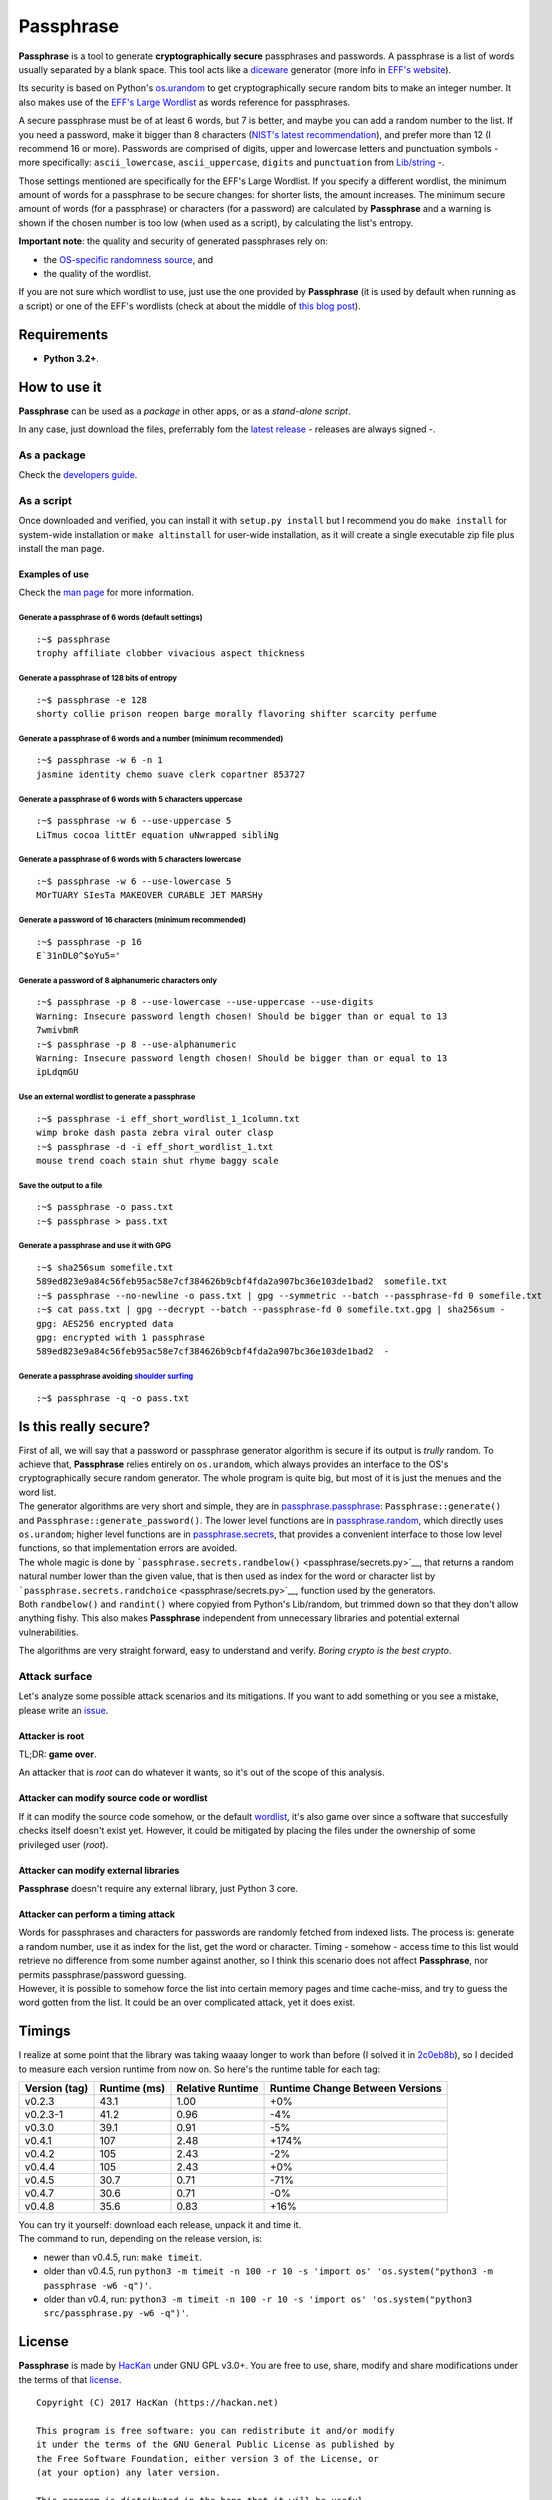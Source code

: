 Passphrase
==========

**Passphrase** is a tool to generate **cryptographically secure**
passphrases and passwords. A passphrase is a list of words usually
separated by a blank space. This tool acts like a
`diceware <http://world.std.com/~reinhold/diceware.html>`__ generator
(more info in `EFF's website <https://www.eff.org/es/dice>`__).

Its security is based on Python's
`os.urandom <https://docs.python.org/3/library/os.html#os.urandom>`__ to
get cryptographically secure random bits to make an integer number. It
also makes use of the `EFF's Large
Wordlist <https://www.eff.org/es/document/passphrase-wordlists>`__ as
words reference for passphrases.

A secure passphrase must be of at least 6 words, but 7 is better, and
maybe you can add a random number to the list. If you need a password,
make it bigger than 8 characters (`NIST's latest
recommendation <https://nakedsecurity.sophos.com/2016/08/18/nists-new-password-rules-what-you-need-to-know/>`__),
and prefer more than 12 (I recommend 16 or more). Passwords are
comprised of digits, upper and lowercase letters and punctuation symbols
- more specifically: ``ascii_lowercase``, ``ascii_uppercase``,
``digits`` and ``punctuation`` from
`Lib/string <https://docs.python.org/3.6/library/string.html#string-constants>`__
-.

Those settings mentioned are specifically for the EFF's Large Wordlist.
If you specify a different wordlist, the minimum amount of words for a
passphrase to be secure changes: for shorter lists, the amount
increases. The minimum secure amount of words (for a passphrase) or
characters (for a password) are calculated by **Passphrase** and a
warning is shown if the chosen number is too low (when used as a
script), by calculating the list's entropy.

**Important note**: the quality and security of generated passphrases
rely on:

-  the `OS-specific randomness
   source <https://docs.python.org/3/library/os.html#os.urandom>`__, and
-  the quality of the wordlist.

If you are not sure which wordlist to use, just use the one provided by
**Passphrase** (it is used by default when running as a script) or one
of the EFF's wordlists (check at about the middle of `this blog
post <https://www.eff.org/es/dice>`__).

Requirements
------------

-  **Python 3.2+**.

How to use it
-------------

**Passphrase** can be used as a *package* in other apps, or as a
*stand-alone script*.

In any case, just download the files, preferrably fom the `latest
release <https://github.com/HacKanCuBa/passphrase-py/releases/latest>`__
- releases are always signed -.

As a package
~~~~~~~~~~~~

Check the `developers guide <DEVELOPERS.md>`__.

As a script
~~~~~~~~~~~

Once downloaded and verified, you can install it with
``setup.py install`` but I recommend you do ``make install`` for
system-wide installation or ``make altinstall`` for user-wide
installation, as it will create a single executable zip file plus
install the man page.

Examples of use
^^^^^^^^^^^^^^^

Check the `man page <man/passphrase.md>`__ for more information.

Generate a passphrase of 6 words (default settings)
'''''''''''''''''''''''''''''''''''''''''''''''''''

::

    :~$ passphrase
    trophy affiliate clobber vivacious aspect thickness

Generate a passphrase of 128 bits of entropy
''''''''''''''''''''''''''''''''''''''''''''

::

    :~$ passphrase -e 128
    shorty collie prison reopen barge morally flavoring shifter scarcity perfume

Generate a passphrase of 6 words and a number (minimum recommended)
'''''''''''''''''''''''''''''''''''''''''''''''''''''''''''''''''''

::

    :~$ passphrase -w 6 -n 1
    jasmine identity chemo suave clerk copartner 853727

Generate a passphrase of 6 words with 5 characters uppercase
''''''''''''''''''''''''''''''''''''''''''''''''''''''''''''

::

    :~$ passphrase -w 6 --use-uppercase 5
    LiTmus cocoa littEr equation uNwrapped sibliNg

Generate a passphrase of 6 words with 5 characters lowercase
''''''''''''''''''''''''''''''''''''''''''''''''''''''''''''

::

    :~$ passphrase -w 6 --use-lowercase 5
    MOrTUARY SIesTa MAKEOVER CURABLE JET MARSHy

Generate a password of 16 characters (minimum recommended)
''''''''''''''''''''''''''''''''''''''''''''''''''''''''''

::

    :~$ passphrase -p 16
    E`31nDL0^$oYu5='

Generate a password of 8 alphanumeric characters only
'''''''''''''''''''''''''''''''''''''''''''''''''''''

::

    :~$ passphrase -p 8 --use-lowercase --use-uppercase --use-digits
    Warning: Insecure password length chosen! Should be bigger than or equal to 13
    7wmivbmR
    :~$ passphrase -p 8 --use-alphanumeric
    Warning: Insecure password length chosen! Should be bigger than or equal to 13
    ipLdqmGU

Use an external wordlist to generate a passphrase
'''''''''''''''''''''''''''''''''''''''''''''''''

::

    :~$ passphrase -i eff_short_wordlist_1_1column.txt
    wimp broke dash pasta zebra viral outer clasp
    :~$ passphrase -d -i eff_short_wordlist_1.txt 
    mouse trend coach stain shut rhyme baggy scale

Save the output to a file
'''''''''''''''''''''''''

::

    :~$ passphrase -o pass.txt
    :~$ passphrase > pass.txt

Generate a passphrase and use it with GPG
'''''''''''''''''''''''''''''''''''''''''

::

    :~$ sha256sum somefile.txt
    589ed823e9a84c56feb95ac58e7cf384626b9cbf4fda2a907bc36e103de1bad2  somefile.txt
    :~$ passphrase --no-newline -o pass.txt | gpg --symmetric --batch --passphrase-fd 0 somefile.txt
    :~$ cat pass.txt | gpg --decrypt --batch --passphrase-fd 0 somefile.txt.gpg | sha256sum -
    gpg: AES256 encrypted data
    gpg: encrypted with 1 passphrase
    589ed823e9a84c56feb95ac58e7cf384626b9cbf4fda2a907bc36e103de1bad2  -

Generate a passphrase avoiding `shoulder surfing <https://en.wikipedia.org/wiki/Shoulder_surfing_(computer_security)>`__
''''''''''''''''''''''''''''''''''''''''''''''''''''''''''''''''''''''''''''''''''''''''''''''''''''''''''''''''''''''''

::

    :~$ passphrase -q -o pass.txt

Is this really secure?
----------------------

| First of all, we will say that a password or passphrase generator
  algorithm is secure if its output is *trully* random. To achieve that,
  **Passphrase** relies entirely on ``os.urandom``, which always
  provides an interface to the OS's cryptographically secure random
  generator. The whole program is quite big, but most of it is just the
  menues and the word list.
| The generator algorithms are very short and simple, they are in
  `passphrase.passphrase <passphrase/passphrase.py>`__:
  ``Passphrase::generate()`` and ``Passphrase::generate_password()``.
  The lower level functions are in
  `passphrase.random <passphrase/random.py>`__, which directly uses
  ``os.urandom``; higher level functions are in
  `passphrase.secrets <passphrase/secrets.py>`__, that provides a
  convenient interface to those low level functions, so that
  implementation errors are avoided.

| The whole magic is done by
  ```passphrase.secrets.randbelow()`` <passphrase/secrets.py>`__, that
  returns a random natural number lower than the given value, that is
  then used as index for the word or character list by
  ```passphrase.secrets.randchoice`` <passphrase/secrets.py>`__,
  function used by the generators.
| Both ``randbelow()`` and ``randint()`` where copyied from Python's
  Lib/random, but trimmed down so that they don't allow anything fishy.
  This also makes **Passphrase** independent from unnecessary libraries
  and potential external vulnerabilities.

The algorithms are very straight forward, easy to understand and verify.
*Boring crypto is the best crypto*.

Attack surface
~~~~~~~~~~~~~~

Let's analyze some possible attack scenarios and its mitigations. If you
want to add something or you see a mistake, please write an
`issue <https://github.com/HacKanCuBa/passphrase-py/issues>`__.

Attacker is root
^^^^^^^^^^^^^^^^

TL;DR: **game over**.

An attacker that is *root* can do whatever it wants, so it's out of the
scope of this analysis.

Attacker can modify source code or wordlist
^^^^^^^^^^^^^^^^^^^^^^^^^^^^^^^^^^^^^^^^^^^

If it can modify the source code somehow, or the default
`wordlist <passphrase/wordlist.py>`__, it's also game over since a
software that succesfully checks itself doesn't exist yet. However, it
could be mitigated by placing the files under the ownership of some
privileged user (*root*).

Attacker can modify external libraries
^^^^^^^^^^^^^^^^^^^^^^^^^^^^^^^^^^^^^^

**Passphrase** doesn't require any external library, just Python 3 core.

Attacker can perform a timing attack
^^^^^^^^^^^^^^^^^^^^^^^^^^^^^^^^^^^^

| Words for passphrases and characters for passwords are randomly
  fetched from indexed lists. The process is: generate a random number,
  use it as index for the list, get the word or character. Timing -
  somehow - access time to this list would retrieve no difference from
  some number against another, so I think this scenario does not affect
  **Passphrase**, nor permits passphrase/password guessing.
| However, it is possible to somehow force the list into certain memory
  pages and time cache-miss, and try to guess the word gotten from the
  list. It could be an over complicated attack, yet it does exist.

Timings
-------

I realize at some point that the library was taking waaay longer to work
than before (I solved it in
`2c0eb8b <https://github.com/HacKanCuBa/passphrase-py/commit/2c0eb8bb8057f1c9437dba85a2df198a6f04c5ac>`__),
so I decided to measure each version runtime from now on. So here's the
runtime table for each tag:

+-----------------+----------------+--------------------+-----------------------------------+
| Version (tag)   | Runtime (ms)   | Relative Runtime   | Runtime Change Between Versions   |
+=================+================+====================+===================================+
| v0.2.3          | 43.1           | 1.00               | +0%                               |
+-----------------+----------------+--------------------+-----------------------------------+
| v0.2.3-1        | 41.2           | 0.96               | -4%                               |
+-----------------+----------------+--------------------+-----------------------------------+
| v0.3.0          | 39.1           | 0.91               | -5%                               |
+-----------------+----------------+--------------------+-----------------------------------+
| v0.4.1          | 107            | 2.48               | +174%                             |
+-----------------+----------------+--------------------+-----------------------------------+
| v0.4.2          | 105            | 2.43               | -2%                               |
+-----------------+----------------+--------------------+-----------------------------------+
| v0.4.4          | 105            | 2.43               | +0%                               |
+-----------------+----------------+--------------------+-----------------------------------+
| v0.4.5          | 30.7           | 0.71               | -71%                              |
+-----------------+----------------+--------------------+-----------------------------------+
| v0.4.7          | 30.6           | 0.71               | -0%                               |
+-----------------+----------------+--------------------+-----------------------------------+
| v0.4.8          | 35.6           | 0.83               | +16%                              |
+-----------------+----------------+--------------------+-----------------------------------+

| You can try it yourself: download each release, unpack it and time it.
| The command to run, depending on the release version, is:

-  newer than v0.4.5, run: ``make timeit``.
-  older than v0.4.5, run
   ``python3 -m timeit -n 100 -r 10 -s 'import os' 'os.system("python3 -m passphrase -w6 -q")'``.
-  older than v0.4, run:
   ``python3 -m timeit -n 100 -r 10 -s 'import os' 'os.system("python3 src/passphrase.py -w6 -q")'``.

License
-------

**Passphrase** is made by `HacKan <https://hackan.net>`__ under GNU GPL
v3.0+. You are free to use, share, modify and share modifications under
the terms of that `license <LICENSE>`__.

::

    Copyright (C) 2017 HacKan (https://hackan.net)

    This program is free software: you can redistribute it and/or modify
    it under the terms of the GNU General Public License as published by
    the Free Software Foundation, either version 3 of the License, or
    (at your option) any later version.

    This program is distributed in the hope that it will be useful,
    but WITHOUT ANY WARRANTY; without even the implied warranty of
    MERCHANTABILITY or FITNESS FOR A PARTICULAR PURPOSE.  See the
    GNU General Public License for more details.

    You should have received a copy of the GNU General Public License
    along with this program.  If not, see <http://www.gnu.org/licenses/>.
